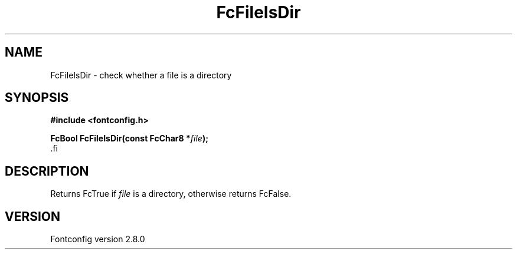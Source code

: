 .\\" auto-generated by docbook2man-spec $Revision: 1.1.1.2 $
.TH "FcFileIsDir" "3" "18 November 2009" "" ""
.SH NAME
FcFileIsDir \- check whether a file is a directory
.SH SYNOPSIS
.nf
\fB#include <fontconfig.h>
.sp
FcBool FcFileIsDir(const FcChar8 *\fIfile\fB);
\fR.fi
.SH "DESCRIPTION"
.PP
Returns FcTrue if \fIfile\fR is a directory, otherwise
returns FcFalse.
.SH "VERSION"
.PP
Fontconfig version 2.8.0
